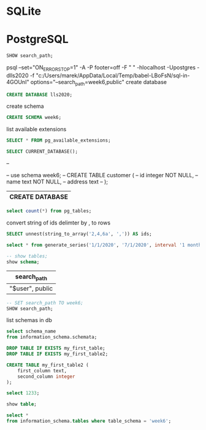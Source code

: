 * SQLite
  #+PROPERTY: header-args:sqlite :db week_6.sqlite :dir db/
* PostgreSQL
#+PROPERTY: header-args:sql :engine postgresql
#+PROPERTY: header-args:sql+ :dbhost localhost :dbuser postgres
#+PROPERTY: header-args:sql+ :session lunch-and-learn-sql-2020
#+PROPERTY: header-args:sql+ :database lls2020
# #+PROPERTY: header-args:sql+ :cmdline
# #+PROPERTY: header-args:sql+ :cmdline options="--search_path=week6,public"


#+begin_src sql
SHOW search_path;
#+end_src

#+RESULTS:
| search_path  |
|--------------|
| week6,public |


psql --set="ON_ERROR_STOP=1"  -A -P footer=off -F "	"  -hlocalhost -Upostgres -dlls2020 -f "c:/Users/marek/AppData/Local/Temp/babel-LBoFsN/sql-in-4GOUnI" options="--search_path=week6,public"
create database
#+begin_src sql
CREATE DATABASE lls2020;
#+end_src

create schema
#+begin_src sql
CREATE SCHEMA week6;
#+end_src

#+RESULTS:
|   |
list available extensions
#+begin_src sql
SELECT * FROM pg_available_extensions;
#+end_src
#+begin_src sql
SELECT CURRENT_DATABASE();
#+end_src

#+RESULTS:
| current_database |
|------------------|
| postgres         |


--

-- use schema week6;
-- CREATE TABLE customer (
--     id integer NOT NULL,
--     name text NOT NULL,
--     address text
-- );

#+end_src

#+RESULTS:
| CREATE DATABASE |
|-----------------|
#+begin_src sql
select count(*) from pg_tables;
#+end_src

#+RESULTS:
| count |
|-------|
|    70 |


convert string of ids delimter by , to rows
#+begin_src sql
SELECT unnest(string_to_array('2,4,6a', ',')) AS ids;
#+end_src

#+RESULTS:
| ids |
|-----|
|   2 |
|   4 |
|  6a |

# date format: month/day/year
#+begin_src sql
select * from generate_series('1/1/2020', '7/1/2020', interval '1 month');
#+end_src

#+RESULTS:
| generate_series        |
|------------------------|
| 2020-01-01 00:00:00+00 |
| 2020-02-01 00:00:00+00 |
| 2020-03-01 00:00:00+00 |
| 2020-04-01 00:00:00+01 |
| 2020-05-01 00:00:00+01 |
| 2020-06-01 00:00:00+01 |
| 2020-07-01 00:00:00+01 |
#+begin_src sql
-- show tables;
show schema;
#+end_src

#+RESULTS:
|   |

#+RESULTS:
| search_path     |
|-----------------|
| "$user", public |

#+begin_src sql
-- SET search_path TO week6;
SHOW search_path;
#+end_src

#+RESULTS:
| search_path     |
|-----------------|
| "$user", public |


list schemas in db
#+begin_src sql
select schema_name
from information_schema.schemata;
#+end_src

#+RESULTS:
| schema_name        |
|--------------------|
| pg_toast           |
| pg_temp_1          |
| pg_toast_temp_1    |
| pg_catalog         |
| public             |
| information_schema |
| week6              |

#+begin_src sql :results silent :prologue "SET search_path TO week6;" :epilogue "SET search_path TO week6;"
DROP TABLE IF EXISTS my_first_table;
DROP TABLE IF EXISTS my_first_table2;

CREATE TABLE my_first_table2 (
    first_column text,
    second_column integer
);
#+end_src

#+begin_src sql :prologue "SET search_path TO week6;" :epilogue "select 2;"
select 1233;
#+end_src

#+RESULTS:
| ?column? |
|----------|
|     1233 |

#+begin_src sql
show table;
#+end_src

#+RESULTS:
|   |
#+begin_src sql
select *
from information_schema.tables where table_schema = 'week6';
#+end_src

#+RESULTS:
| table_catalog | table_schema | table_name     | table_type | self_referencing_column_name | reference_generation | user_defined_type_catalog | user_defined_type_schema | user_defined_type_name | is_insertable_into | is_typed | commit_action |
|---------------+--------------+----------------+------------+------------------------------+----------------------+---------------------------+--------------------------+------------------------+--------------------+----------+---------------|
| postgres      | week6        | my_first_table | BASE TABLE |                              |                      |                           |                          |                        | YES                | NO       |               |
